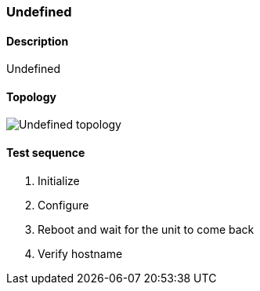 === Undefined
==== Description
Undefined

==== Topology
ifdef::topdoc[]
image::/home/lazzer/Documents/addiva/infix/test/case/misc/start_from_startup/topology.png[Undefined topology]

endif::topdoc[]
ifndef::topdoc[]
ifdef::testgroup[]
image::lazzer/Documents/addiva/infix/test/case/misc/start_from_startup/topology.png[Undefined topology]

endif::testgroup[]
ifndef::testgroup[]
image::topology.png[Undefined topology]

endif::testgroup[]
endif::topdoc[]
==== Test sequence
. Initialize
. Configure
. Reboot and wait for the unit to come back
. Verify hostname


<<<

